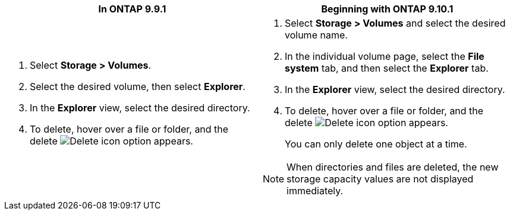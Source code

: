 [options="header"]
|===
|In ONTAP 9.9.1 |Beginning with ONTAP 9.10.1
a|. Select *Storage > Volumes*.
. Select the desired volume, then select *Explorer*.
. In the *Explorer* view, select the desired directory.
. To delete, hover over a file or folder, and the delete image:icon_trash_can_white_bg.gif[Delete icon] option appears. 
a|. Select *Storage > Volumes* and select the desired volume name. 
. In the individual volume page, select the *File system* tab, and then select the *Explorer* tab.
. In the *Explorer* view, select the desired directory.
. To delete, hover over a file or folder, and the delete image:icon_trash_can_white_bg.gif[Delete icon] option appears. 
+
You can only delete one object at a time.

NOTE: When directories and files are deleted, the new storage capacity values are not displayed immediately.
|===

// 2025-July-16, ONTAPDOC-2787
// 2025-May-21, issue# 1732